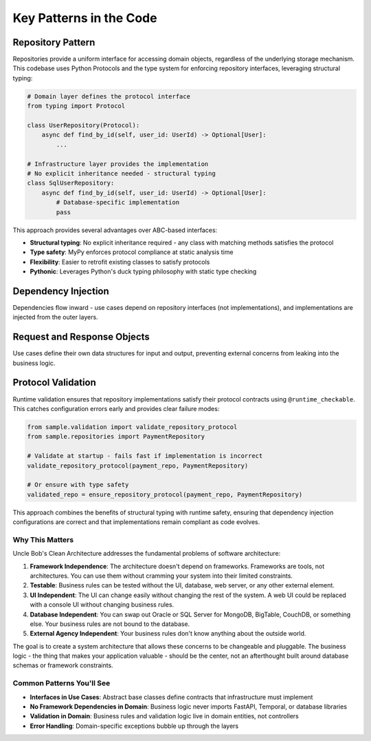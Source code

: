 Key Patterns in the Code
========================


Repository Pattern
~~~~~~~~~~~~~~~~~~

Repositories provide a uniform interface for accessing domain objects, regardless of the underlying storage mechanism. This codebase uses Python Protocols and the type system for enforcing repository interfaces, leveraging structural typing:

.. code-block:: python

    # Domain layer defines the protocol interface
    from typing import Protocol

    class UserRepository(Protocol):
        async def find_by_id(self, user_id: UserId) -> Optional[User]:
            ...

    # Infrastructure layer provides the implementation
    # No explicit inheritance needed - structural typing
    class SqlUserRepository:
        async def find_by_id(self, user_id: UserId) -> Optional[User]:
            # Database-specific implementation
            pass

This approach provides several advantages over ABC-based interfaces:

* **Structural typing**: No explicit inheritance required - any class with matching methods satisfies the protocol
* **Type safety**: MyPy enforces protocol compliance at static analysis time
* **Flexibility**: Easier to retrofit existing classes to satisfy protocols
* **Pythonic**: Leverages Python's duck typing philosophy with static type checking


Dependency Injection
~~~~~~~~~~~~~~~~~~~~

Dependencies flow inward - use cases depend on repository interfaces (not implementations), and implementations are injected from the outer layers.


Request and Response Objects
~~~~~~~~~~~~~~~~~~~~~~~~~~~~

Use cases define their own data structures for input and output, preventing external concerns from leaking into the business logic.


Protocol Validation
~~~~~~~~~~~~~~~~~~~

Runtime validation ensures that repository implementations satisfy their protocol contracts using ``@runtime_checkable``. This catches configuration errors early and provides clear failure modes:

.. code-block:: python

    from sample.validation import validate_repository_protocol
    from sample.repositories import PaymentRepository

    # Validate at startup - fails fast if implementation is incorrect
    validate_repository_protocol(payment_repo, PaymentRepository)

    # Or ensure with type safety
    validated_repo = ensure_repository_protocol(payment_repo, PaymentRepository)

This approach combines the benefits of structural typing with runtime safety, ensuring that dependency injection configurations are correct and that implementations remain compliant as code evolves.


Why This Matters
-----------------

Uncle Bob's Clean Architecture addresses the fundamental problems of software architecture:

1. **Framework Independence**: The architecture doesn't depend on frameworks. Frameworks are tools, not architectures. You can use them without cramming your system into their limited constraints.

2. **Testable**: Business rules can be tested without the UI, database, web server, or any other external element.

3. **UI Independent**: The UI can change easily without changing the rest of the system. A web UI could be replaced with a console UI without changing business rules.

4. **Database Independent**: You can swap out Oracle or SQL Server for MongoDB, BigTable, CouchDB, or something else. Your business rules are not bound to the database.

5. **External Agency Independent**: Your business rules don't know anything about the outside world.

The goal is to create a system architecture that allows these concerns to be changeable and pluggable. The business logic - the thing that makes your application valuable - should be the center, not an afterthought built around database schemas or framework constraints.


Common Patterns You'll See
---------------------------

* **Interfaces in Use Cases**: Abstract base classes define contracts that infrastructure must implement
* **No Framework Dependencies in Domain**: Business logic never imports FastAPI, Temporal, or database libraries
* **Validation in Domain**: Business rules and validation logic live in domain entities, not controllers
* **Error Handling**: Domain-specific exceptions bubble up through the layers